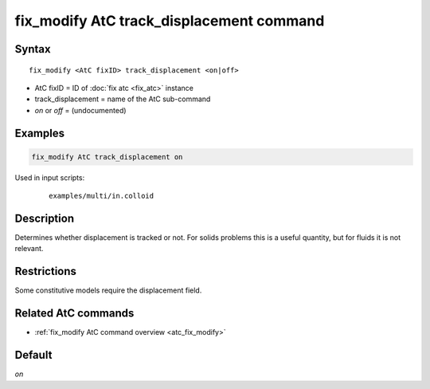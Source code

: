 .. index:: fix_modify AtC track_displacement

fix_modify AtC track_displacement command
=========================================

Syntax
""""""

.. parsed-literal::

   fix_modify <AtC fixID> track_displacement <on|off>

* AtC fixID = ID of :doc:`fix atc <fix_atc>` instance
* track_displacement = name of the AtC sub-command
* *on* or *off* = (undocumented)

Examples
""""""""

.. code-block:: LAMMPS

   fix_modify AtC track_displacement on

Used in input scripts:

  .. parsed-literal::

       examples/multi/in.colloid

Description
"""""""""""

Determines whether displacement is tracked or not. For solids problems
this is a useful quantity, but for fluids it is not relevant.

Restrictions
""""""""""""

Some constitutive models require the displacement field.

Related AtC commands
""""""""""""""""""""

- :ref:`fix_modify AtC command overview <atc_fix_modify>`

Default
"""""""

*on*
